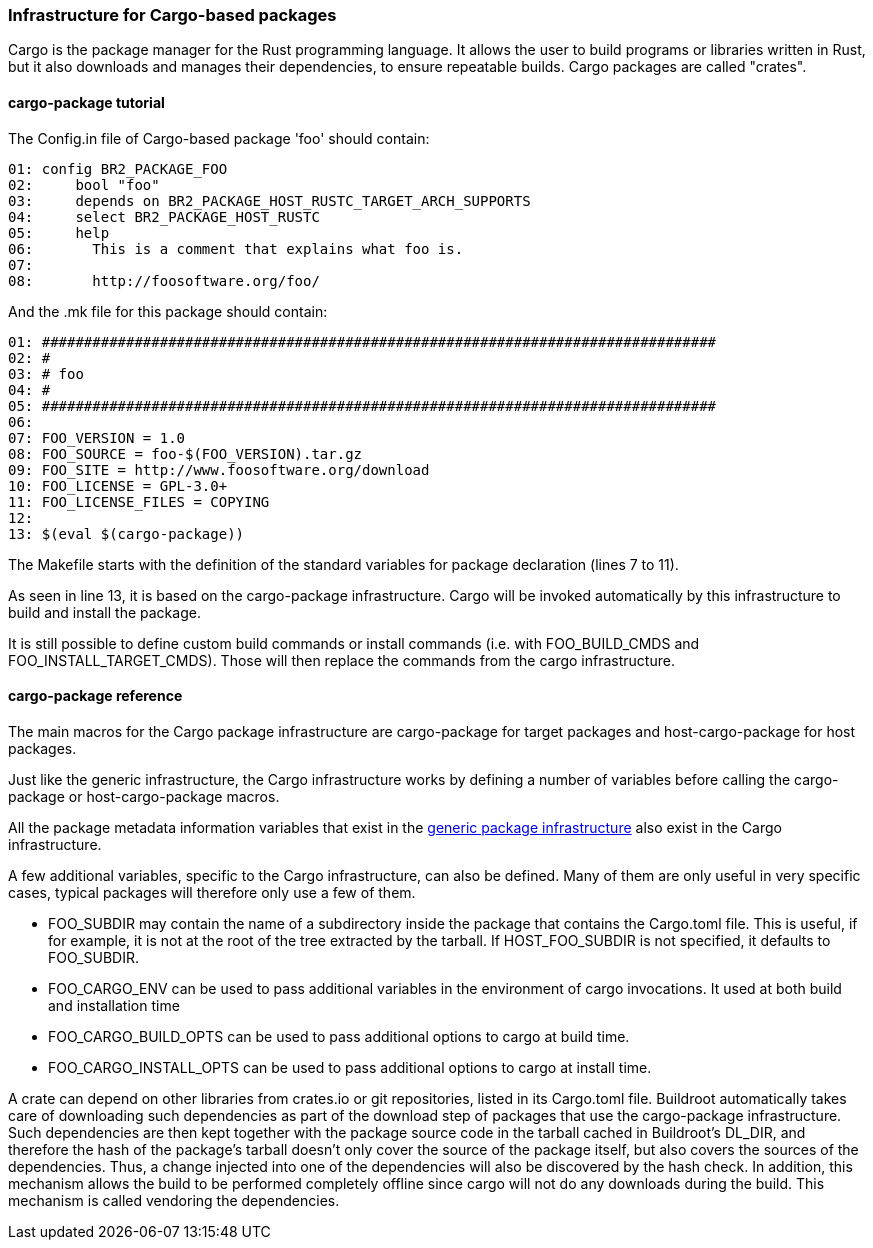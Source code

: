 // -*- mode:doc; -*-
// vim: set syntax=asciidoc:

=== Infrastructure for Cargo-based packages

Cargo is the package manager for the Rust programming language. It allows the
user to build programs or libraries written in Rust, but it also downloads and
manages their dependencies, to ensure repeatable builds. Cargo packages are
called "crates".

[[cargo-package-tutorial]]

==== +cargo-package+ tutorial

The +Config.in+ file of Cargo-based package 'foo' should contain:

----
01: config BR2_PACKAGE_FOO
02: 	bool "foo"
03: 	depends on BR2_PACKAGE_HOST_RUSTC_TARGET_ARCH_SUPPORTS
04: 	select BR2_PACKAGE_HOST_RUSTC
05: 	help
06: 	  This is a comment that explains what foo is.
07:
08: 	  http://foosoftware.org/foo/
----

And the +.mk+ file for this package should contain:

----
01: ################################################################################
02: #
03: # foo
04: #
05: ################################################################################
06:
07: FOO_VERSION = 1.0
08: FOO_SOURCE = foo-$(FOO_VERSION).tar.gz
09: FOO_SITE = http://www.foosoftware.org/download
10: FOO_LICENSE = GPL-3.0+
11: FOO_LICENSE_FILES = COPYING
12:
13: $(eval $(cargo-package))
----

The Makefile starts with the definition of the standard variables for
package declaration (lines 7 to 11).

As seen in line 13, it is based on the +cargo-package+
infrastructure. Cargo will be invoked automatically by this
infrastructure to build and install the package.

It is still possible to define custom build commands or install
commands (i.e.  with FOO_BUILD_CMDS and FOO_INSTALL_TARGET_CMDS).
Those will then replace the commands from the cargo infrastructure.

==== +cargo-package+ reference

The main macros for the Cargo package infrastructure are
+cargo-package+ for target packages and +host-cargo-package+ for host
packages.

Just like the generic infrastructure, the Cargo infrastructure works
by defining a number of variables before calling the +cargo-package+
or +host-cargo-package+ macros.

All the package metadata information variables that exist in the
xref:generic-package-reference[generic package infrastructure] also
exist in the Cargo infrastructure.

A few additional variables, specific to the Cargo infrastructure, can
also be defined. Many of them are only useful in very specific cases,
typical packages will therefore only use a few of them.

* +FOO_SUBDIR+ may contain the name of a subdirectory inside the package
  that contains the Cargo.toml file. This is useful, if for example, it
  is not at the root of the tree extracted by the tarball. If
  +HOST_FOO_SUBDIR+ is not specified, it defaults to +FOO_SUBDIR+.

* +FOO_CARGO_ENV+ can be used to pass additional variables in the
  environment of +cargo+ invocations. It used at both build and
  installation time

* +FOO_CARGO_BUILD_OPTS+ can be used to pass additional options to
  +cargo+ at build time.

* +FOO_CARGO_INSTALL_OPTS+ can be used to pass additional options to
  +cargo+ at install time.

A crate can depend on other libraries from crates.io or git
repositories, listed in its +Cargo.toml+ file. Buildroot automatically
takes care of downloading such dependencies as part of the download
step of packages that use the +cargo-package+ infrastructure. Such
dependencies are then kept together with the package source code in
the tarball cached in Buildroot's +DL_DIR+, and therefore the hash of
the package's tarball doesn't only cover the source of the package
itself, but also covers the sources of the dependencies. Thus, a change
injected into one of the dependencies will also be discovered by the
hash check. In addition,  this mechanism allows the build to be
performed completely offline since cargo will not do any downloads
during the build. This mechanism is called vendoring the dependencies.
